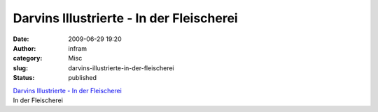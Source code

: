 Darvins Illustrierte - In der Fleischerei
#########################################
:date: 2009-06-29 19:20
:author: infram
:category: Misc
:slug: darvins-illustrierte-in-der-fleischerei
:status: published

| `Darvins Illustrierte - In der
  Fleischerei <http://www.darvins-illustrierte.de/start.php?extra=2772>`__
| In der Fleischerei
